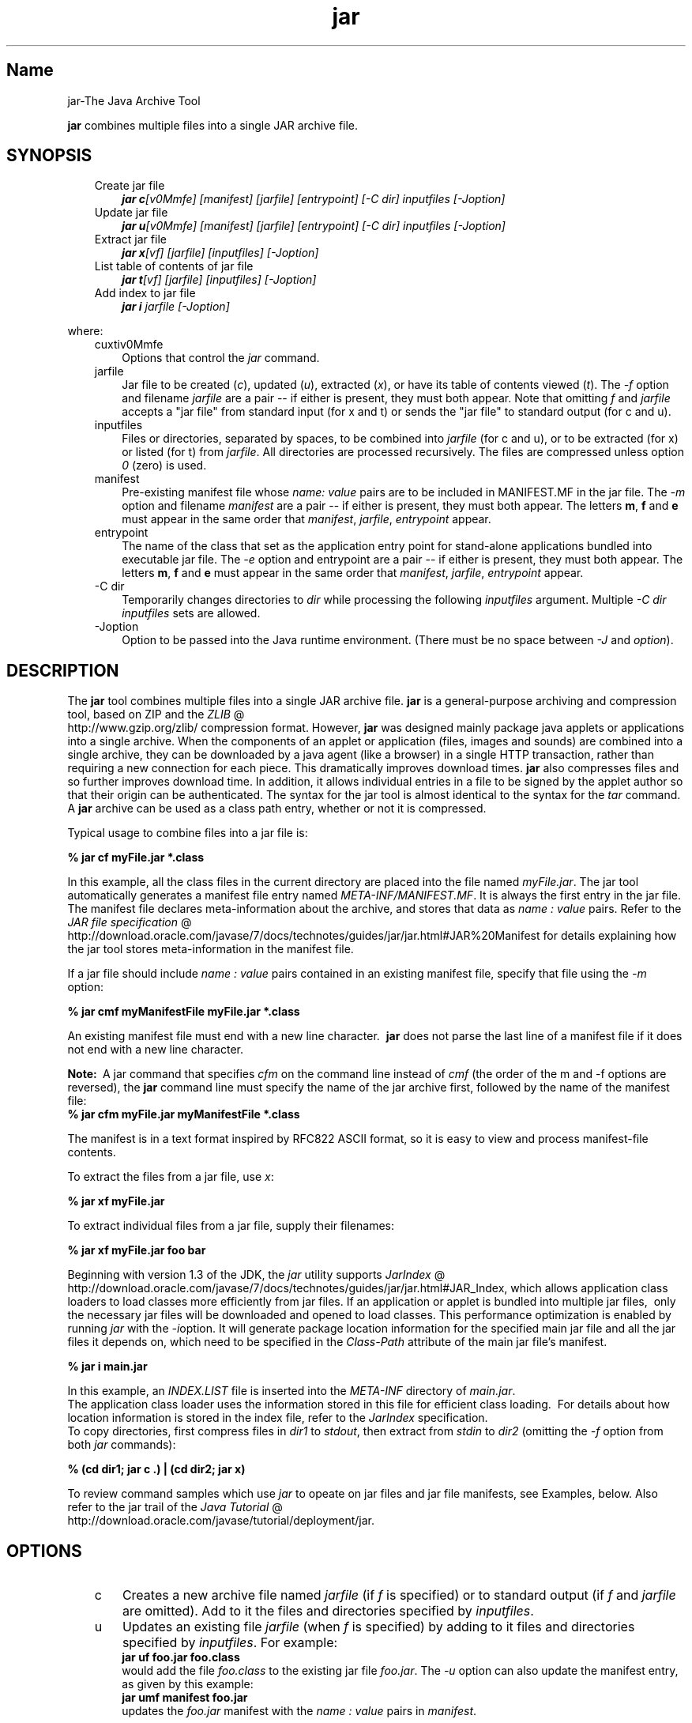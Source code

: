 ." Copyright (c) 1997, 2011, Oracle and/or its affiliates. All rights reserved.
." DO NOT ALTER OR REMOVE COPYRIGHT NOTICES OR THIS FILE HEADER.
."
." This code is free software; you can redistribute it and/or modify it
." under the terms of the GNU General Public License version 2 only, as
." published by the Free Software Foundation.
."
." This code is distributed in the hope that it will be useful, but WITHOUT
." ANY WARRANTY; without even the implied warranty of MERCHANTABILITY or
." FITNESS FOR A PARTICULAR PURPOSE.  See the GNU General Public License
." version 2 for more details (a copy is included in the LICENSE file that
." accompanied this code).
."
." You should have received a copy of the GNU General Public License version
." 2 along with this work; if not, write to the Free Software Foundation,
." Inc., 51 Franklin St, Fifth Floor, Boston, MA 02110-1301 USA.
."
." Please contact Oracle, 500 Oracle Parkway, Redwood Shores, CA 94065 USA
." or visit www.oracle.com if you need additional information or have any
." questions.
."
.TH jar 1 "10 May 2011"

.LP
.SH "Name"
jar\-The Java Archive Tool
.LP
\f3jar\fP combines multiple files into a single JAR archive file.
.SH "SYNOPSIS"
.LP
.RS 3
.TP 3
Create jar file
\f4jar c\fP\f2[v0Mmfe] [\fP\f2manifest\fP\f2] [\fP\f2jarfile\fP\f2] [\fP\f2entrypoint\fP\f2] [\-C\fP \f2dir\fP\f2]\fP \f2inputfiles\fP \f2[\-J\fP\f2option\fP\f2]\fP
.TP 3
Update jar file
\f4jar u\fP\f2[v0Mmfe] [\fP\f2manifest\fP\f2] [\fP\f2jarfile\fP\f2] [\fP\f2entrypoint\fP\f2] [\-C\fP \f2dir\fP\f2]\fP \f2inputfiles\fP \f2[\-J\fP\f2option\fP\f2]\fP
.TP 3
Extract jar file
\f4jar x\fP\f2[vf] [\fP\f2jarfile\fP\f2] [\fP\f2inputfiles\fP\f2] [\-J\fP\f2option\fP\f2]\fP
.TP 3
List table of contents of jar file
\f4jar t\fP\f2[vf] [\fP\f2jarfile\fP\f2] [\fP\f2inputfiles\fP\f2] [\-J\fP\f2option\fP\f2]\fP
.TP 3
Add index to jar file
\f4jar i\fP \f2jarfile\fP \f2[\-J\fP\f2option\fP\f2]\fP
.RE

.LP
.LP
where:
.LP
.RS 3
.TP 3
cuxtiv0Mmfe
Options that control the \f2jar\fP command.
.TP 3
jarfile
Jar file to be created (\f2c\fP), updated (\f2u\fP), extracted (\f2x\fP), or have its table of contents viewed (\f2t\fP). The \f2\-f\fP option and filename \f2jarfile\fP are a pair \-\- if either is present, they must both appear. Note that omitting \f2f\fP and \f2jarfile\fP accepts a "jar file" from standard input (for x and t) or sends the "jar file" to standard output (for c and u).
.TP 3
inputfiles
Files or directories, separated by spaces, to be combined into \f2jarfile\fP (for c and u), or to be extracted (for x) or listed (for t) from \f2jarfile\fP. All directories are processed recursively. The files are compressed unless option \f20\fP (zero) is used.
.TP 3
manifest
Pre\-existing manifest file whose \f2name\fP\f2:\fP \f2value\fP pairs are to be included in MANIFEST.MF in the jar file. The \f2\-m\fP option and filename \f2manifest\fP are a pair \-\- if either is present, they must both appear. The letters \f3m\fP, \f3f\fP and \f3e\fP must appear in the same order that \f2manifest\fP, \f2jarfile\fP, \f2entrypoint\fP appear.
.TP 3
entrypoint
The name of the class that set as the application entry point for stand\-alone applications bundled into executable jar file. The \f2\-e\fP option and entrypoint are a pair \-\- if either is present, they must both appear. The letters \f3m\fP, \f3f\fP and \f3e\fP must appear in the same order that \f2manifest\fP, \f2jarfile\fP, \f2entrypoint\fP appear.
.TP 3
\-C\ dir
Temporarily changes directories to \f2dir\fP while processing the following \f2inputfiles\fP argument. Multiple \f2\-C\ \fP\f2dir\fP \f2inputfiles\fP sets are allowed.
.TP 3
\-Joption
Option to be passed into the Java runtime environment. (There must be no space between \f2\-J\fP and \f2option\fP).
.RE

.LP
.SH "DESCRIPTION"
.LP
The \f3jar\fP tool combines multiple files into a single JAR archive file. \f3jar\fP is a general\-purpose archiving and compression tool, based on ZIP and the
.na
\f2ZLIB\fP @
.fi
http://www.gzip.org/zlib/ compression format. However, \f3jar\fP was designed mainly package java applets or applications into a single archive. When the components of an applet or application (files, images and sounds) are combined into a single archive, they can be downloaded by a java agent (like a browser) in a single HTTP transaction, rather than requiring a new connection for each piece. This dramatically improves download times. \f3jar\fP also compresses files and so further improves download time. In addition, it allows individual entries in a file to be signed by the applet author so that their origin can be authenticated. The syntax for the jar tool is almost identical to the syntax for the \f2tar\fP command. A \f3jar\fP archive can be used as a class path entry, whether or not it is compressed.
.LP
Typical usage to combine files into a jar file is:
.LP
.nf
\f3
.fl
% jar cf myFile.jar *.class
.fl
\fP
.fi

.LP
In this example, all the class files in the current directory are placed into the file named \f2myFile.jar\fP. The jar tool automatically generates a manifest file entry named \f2META\-INF/MANIFEST.MF\fP. It is always the first entry in the jar file. The manifest file declares meta\-information about the archive, and stores that data as \f2name\ :\ value\fP pairs. Refer to the
.na
\f2JAR file specification\fP @
.fi
http://download.oracle.com/javase/7/docs/technotes/guides/jar/jar.html#JAR%20Manifest for details explaining how the jar tool stores meta\-information in the manifest file.
.LP
If a jar file should include \f2name\ :\ value\fP pairs contained in an existing manifest file, specify that file using the \f2\-m\fP option:
.LP
.nf
\f3
.fl
% jar cmf myManifestFile myFile.jar *.class
.fl
\fP
.fi

.LP
An existing manifest file must end with a new line character.\  \f3jar\fP does not parse the last line of a manifest file if it does not end with a new line character.
.br

.LP
.br

.LP
\f3Note:\ \fP A jar command that specifies \f2cfm\fP on the command line instead of \f2cmf\fP (the order of the m and \-f options are reversed), the \f3jar\fP command line must specify the name of the jar archive first, followed by the name of the manifest file:
.nf
\f3
.fl
% jar cfm myFile.jar myManifestFile *.class
.fl
\fP
.fi

.LP
The manifest is in a text format inspired by RFC822 ASCII format, so it is easy to view and process manifest\-file contents.
.LP
To extract the files from a jar file, use \f2x\fP:
.LP
.nf
\f3
.fl
% jar xf myFile.jar
.fl
\fP
.fi

.LP
.LP
To extract individual files from a jar file, supply their filenames:
.LP
.nf
\f3
.fl
% jar xf myFile.jar foo bar
.fl
\fP
.fi

.LP
.LP
Beginning with version 1.3 of the JDK, the \f2jar\fP utility supports
.na
\f2JarIndex\fP @
.fi
http://download.oracle.com/javase/7/docs/technotes/guides/jar/jar.html#JAR_Index, which allows application class loaders to load classes more efficiently from jar files. If an application or applet is bundled into multiple jar files,\  only the necessary jar files will be downloaded and opened to load classes. This performance optimization is enabled by running \f2jar\fP with the \f2\-i\fPoption. It will generate package location information for the specified main jar file and all the jar files it depends on, which need to be specified in the \f2Class\-Path\fP attribute of the main jar file's manifest.
.LP
.nf
\f3
.fl
% jar i main.jar
.fl
\fP
.fi

.LP
.LP
In this example, an \f2INDEX.LIST\fP file is inserted into the \f2META\-INF\fP directory of \f2main.jar\fP.
.br
.br
The application class loader uses the information stored in this file for efficient class loading.\  For details about how location information is stored in the index file, refer to the \f2JarIndex\fP specification.
.br
.br
To copy directories, first compress files in \f2dir1\fP to \f2stdout\fP, then extract from \f2stdin\fP to \f2dir2\fP (omitting the \f2\-f\fP option from both \f2jar\fP commands):
.LP
.nf
\f3
.fl
% (cd dir1; jar c .) | (cd dir2; jar x)
.fl
\fP
.fi

.LP
.LP
To review command samples which use \f2jar\fP to opeate on jar files and jar file manifests, see Examples, below. Also refer to the jar trail of the
.na
\f2Java Tutorial\fP @
.fi
http://download.oracle.com/javase/tutorial/deployment/jar.
.LP
.SH "OPTIONS"
.LP
.RS 3
.TP 3
c
Creates a new archive file named \f2jarfile\fP (if \f2f\fP is specified) or to standard output (if \f2f\fP and \f2jarfile\fP are omitted). Add to it the files and directories specified by \f2inputfiles\fP.
.TP 3
u
Updates an existing file \f2jarfile\fP (when \f2f\fP is specified) by adding to it files and directories specified by \f2inputfiles\fP. For example:
.nf
\f3
.fl
jar uf foo.jar foo.class
.fl
\fP
.fi
would add the file \f2foo.class\fP to the existing jar file \f2foo.jar\fP. The \f2\-u\fP option can also update the manifest entry, as given by this example:
.nf
\f3
.fl
jar umf manifest foo.jar
.fl
\fP
.fi
updates the \f2foo.jar\fP manifest with the \f2name : value\fP pairs in \f2manifest\fP.
.TP 3
x
Extracts files and directories from \f2jarfile\fP (if \f2f\fP is specified) or standard input (if \f2f\fP and \f2jarfile\fP are omitted). If \f2inputfiles\fP is specified, only those specified files and directories are extracted. Otherwise, all files and directories are extracted. The time and date of the extracted files are those given in the archive.
.TP 3
t
Lists the table of contents from \f2jarfile\fP (if \f2f\fP is specified) or standard input (if \f2f\fP and \f2jarfile\fP are omitted). If \f2inputfiles\fP is specified, only those specified files and directories are listed. Otherwise, all files and directories are listed.
.TP 3
i
Generate index information for the specified \f2jarfile\fP and its dependent jar files. For example:
.nf
\f3
.fl
jar i foo.jar
.fl
\fP
.fi
.LP
would generate an \f2INDEX.LIST\fP file in \f2foo.jar\fP which contains location information for each package in \f2foo.jar\fP and all the jar files specified in the \f2Class\-Path\fP attribute of \f2foo.jar\fP. See the index example.
.TP 3
f
Specifies the file \f2jarfile\fP to be created (\f2c\fP), updated (\f2u\fP), extracted (\f2x\fP), indexed (\f2i\fP), or viewed (\f2t\fP). The \f2\-f\fP option and filename \f2jarfile\fP are a pair \-\- if present, they must both appear. Omitting \f2f\fP and \f2jarfile\fP accepts a jar file name from \f2stdin\fP(for x and t) or sends jar file to \f2stdout\fP (for c and u).
.TP 3
v
Generates verbose output to standard output. Examples shown below.
.TP 3
0
(zero) Store without using ZIP compression.
.TP 3
M
Do not create a manifest file entry (for c and u), or delete a manifest file entry if one exists (for u).
.TP 3
m
Includes \f2name : value\fP attribute pairs from the specified manifest file \f2manifest\fP in the file at \f2META\-INF/MANIFEST.MF\fP. \f2jar\fP adds a \f2name\ :\ value\fP pair unless an entry already exists with the same name, in which case \f2jar\fP updates its value.
.br
.br
On the command line, the letters \f3m\fP and \f3f\fP must appear in the same order that \f2manifest\fP and \f2jarfile\fP appear. Example use:
.nf
\f3
.fl
jar cmf myManifestFile myFile.jar *.class
.fl
\fP
.fi
You can add special\-purpose \f2name\ :\ value\fP attribute pairs to the manifest that aren't contained in the default manifest. For example, you can add attributes specifying vendor information, version information, package sealing, or to make JAR\-bundled applications executable. See the
.na
\f2JAR Files\fP @
.fi
http://download.oracle.com/javase/tutorial/deployment/jar/ trail in the Java Tutorial  for examples of using the \f4\-m\fP option.
.TP 3
e
Sets \f2entrypoint\fP as the application entry point for stand\-alone applications bundled into executable jar file. The use of this option creates or overrides the \f2Main\-Class\fP attribute value in the manifest file. This option can be used during creation of jar file or while updating the jar file. This option specifies the application entry point without editing or creating the manifest file.
.br
.br
.br
For example, this command creates \f2Main.jar\fP where the \f2Main\-Class\fP attribute value in the manifest is set to \f2Main\fP:
.nf
\f3
.fl
jar cfe Main.jar Main Main.class
.fl
\fP
.fi
The java runtime can directly invoke this application by running the following command:
.nf
\f3
.fl
java \-jar Main.jar
.fl
\fP
.fi
If the entrypoint class name is in a package it may use either a dot (".") or slash ("/") character as the delimiter. For example, if \f2Main.class\fP is in a package called \f2foo\fP the entry point can be specified in the following ways:
.nf
\f3
.fl
jar \-cfe Main.jar foo/Main foo/Main.class
.fl
\fP
.fi
or
.nf
\f3
.fl
jar \-cfe Main.jar foo.Main foo/Main.class
.fl
\fP
.fi
\f3Note:\ \fP specifying both \f2\-m\fP and \f2\-e\fP options together when the given manifest also contains the \f2Main\-Class\fP attribute results in an ambigous \f2Main.class\fP specification, leading to an error and the jar creation or update operation is aborted.
.TP 3
\-C\ dir
Temporarily changes directories (\f2cd\fP\ \f2dir\fP) during execution of the \f2jar\fP command while processing the following \f2inputfiles\fP argument. Its operation is intended to be similar to the \f2\-C\fP option of the UNIX \f2tar\fP utility.
.br
.br
For example, this command changes to the \f2classes\fP directory and adds the \f2bar.class\fP from that directory to \f2foo.jar\fP:
.nf
\f3
.fl
jar uf foo.jar \-C classes bar.class
.fl
\fP
.fi
This command changes to the \f2classes\fP directory and adds to \f2foo.jar\fP all files within the \f2classes\fP directory (without creating a classes directory in the jar file), then changes back to the original directory before changing to the \f2bin\fP directory to add \f2xyz.class\fP to \f2foo.jar\fP.
.nf
\f3
.fl
jar uf foo.jar \-C classes . \-C bin xyz.class
.fl
\fP
.fi
If \f2classes\fP holds files \f2bar1\fP and \f2bar2\fP, then here's what the jar file will contain using \f2jar tf foo.jar\fP:
.nf
\f3
.fl
META\-INF/
.fl
META\-INF/MANIFEST.MF
.fl
bar1
.fl
bar2
.fl
xyz.class
.fl
\fP
.fi
.LP
.TP 3
\-Joption
Pass \f2option\fP to the Java runtime environment, where \f2option\fP is one of the options described on the reference page for the java application launcher. For example, \f4\-J\-Xmx48M\fP sets the maximum memory to 48 megabytes. It is a common convention for \f2\-J\fP to pass options to the underlying runtime environment.
.RE

.LP
.SH "COMMAND LINE ARGUMENT FILES"
.LP
To shorten or simplify the jar command line, you can specify one or more files that themselves contain arguments to the \f2jar\fP command (except \f2\-J\fP options). This enables you to create jar commands of any length, overcoming command line limits imposed by the operating system.
.LP
An argument file can include options and filenames. The arguments within a file can be space\-separated or newline\-separated. Filenames within an argument file are relative to the current directory, not relative to the location of the argument file. Wildcards (*) that might otherwise be expanded by the operating system shell are not expanded. Use of the \f2@\fP character to recursively interpret files is not supported. The \f2\-J\fP options are not supported because they are passed to the launcher, which does not support argument files.
.LP
.LP
When executing \f2jar\fP, pass in the path and name of each argument file with the \f2@\fP leading character. When \f2jar\fP encounters an argument beginning with the character \f2@\fP, it expands the contents of that file into the argument list.
.br
.br
The example below, \f2classes.list\fP holds the names of files output by a \f2find\fP command:
.LP
.nf
\f3
.fl
% find \fP\f3.\fP \-name '*.class' \-print > classes.list
.fl
.fi

.LP
.LP
You can then execute the \f2jar\fP command on \f2Classes.list\fP by passing it to \f2jar\fP using argfile syntax:
.LP
.nf
\f3
.fl
% jar cf my.jar @classes.list
.fl
\fP
.fi

.LP
An argument file can specify a path, but any filenames inside the argument file that have relative paths are relative to the current working directory, not to the path passed in. Here is an example:
.nf
\f3
.fl
% jar @path1/classes.list
.fl
\fP
.fi

.LP
.LP

.LP
.SH "EXAMPLES"
.LP
To add all the files in a particular directory to an archive (overwriting contents if the archive already exists). Enumerating verbosely (with the \f2\-v\fP option) will tell you more information about the files in the archive, such as their size and last modified date.
.nf
\f3
.fl
% ls
.fl
1.au          Animator.class    monkey.jpg
.fl
2.au          Wave.class        spacemusic.au
.fl
3.au          at_work.gif
.fl

.fl
% jar cvf bundle.jar *
.fl
added manifest
.fl
adding: 1.au(in = 2324) (out= 67)(deflated 97%)
.fl
adding: 2.au(in = 6970) (out= 90)(deflated 98%)
.fl
adding: 3.au(in = 11616) (out= 108)(deflated 99%)
.fl
adding: Animator.class(in = 2266) (out= 66)(deflated 97%)
.fl
adding: Wave.class(in = 3778) (out= 81)(deflated 97%)
.fl
adding: at_work.gif(in = 6621) (out= 89)(deflated 98%)
.fl
adding: monkey.jpg(in = 7667) (out= 91)(deflated 98%)
.fl
adding: spacemusic.au(in = 3079) (out= 73)(deflated 97%)
.fl
\fP
.fi

.LP
If you already have separate subdirectories for images, audio files and classes, you can combine them into a single jar file:
.nf
\f3
.fl
% ls \-F
.fl
audio/ classes/ images/
.fl

.fl
% jar cvf bundle.jar audio classes images
.fl
added manifest
.fl
adding: audio/(in = 0) (out= 0)(stored 0%)
.fl
adding: audio/1.au(in = 2324) (out= 67)(deflated 97%)
.fl
adding: audio/2.au(in = 6970) (out= 90)(deflated 98%)
.fl
adding: audio/3.au(in = 11616) (out= 108)(deflated 99%)
.fl
adding: audio/spacemusic.au(in = 3079) (out= 73)(deflated 97%)
.fl
adding: classes/(in = 0) (out= 0)(stored 0%)
.fl
adding: classes/Animator.class(in = 2266) (out= 66)(deflated 97%)
.fl
adding: classes/Wave.class(in = 3778) (out= 81)(deflated 97%)
.fl
adding: images/(in = 0) (out= 0)(stored 0%)
.fl
adding: images/monkey.jpg(in = 7667) (out= 91)(deflated 98%)
.fl
adding: images/at_work.gif(in = 6621) (out= 89)(deflated 98%)
.fl

.fl
% ls \-F
.fl
audio/ bundle.jar classes/ images/
.fl
\fP
.fi

.LP
To see the entry names in the jarfile, use the \f2t\fP option:
.nf
\f3
.fl
% jar tf bundle.jar
.fl
META\-INF/
.fl
META\-INF/MANIFEST.MF
.fl
audio/1.au
.fl
audio/2.au
.fl
audio/3.au
.fl
audio/spacemusic.au
.fl
classes/Animator.class
.fl
classes/Wave.class
.fl
images/monkey.jpg
.fl
images/at_work.gif
.fl
\fP
.fi

.LP
.LP
To add an index file to the jar file for speeding up class loading, use the \f2i\fP option.
.br
.br
Example:
.br

.LP
If you split the inter\-dependent classes for a stock trade application into three jar files: \f2main.jar\fP, \f2buy.jar\fP, and \f2sell.jar\fP.
.br

.LP
.br

.LP
If you specify the \f2Class\-path\fP attribute in the \f2main.jar\fP manifest as:
.nf
\f3
.fl
Class\-Path: buy.jar sell.jar
.fl
\fP
.fi

.LP
then you can use the \f2\-i\fP option to speed up the class loading time for your application:
.nf
\f3
.fl
% jar i main.jar
.fl
\fP
.fi

.LP
An \f2INDEX.LIST\fP file is inserted to the \f2META\-INF\fP directory. This enables the application class loader to download the specified jar files when it is searching for classes or resources.
.SH "SEE ALSO"
.LP
.LP
.na
\f2The Jar Overview\fP @
.fi
http://download.oracle.com/javase/7/docs/technotes/guides/jar/jarGuide.html
.LP
.LP
.na
\f2The Jar File Specification\fP @
.fi
http://download.oracle.com/javase/7/docs/technotes/guides/jar/jar.html
.LP
.LP
.na
\f2The JarIndex Spec\fP @
.fi
http://download.oracle.com/javase/7/docs/technotes/guides/jar/jar.html#JAR_Index
.LP
.LP
.na
\f2Jar Tutorial\fP @
.fi
http://download.oracle.com/javase/tutorial/deployment/jar/index.html
.LP
.LP
pack200(1)
.LP

